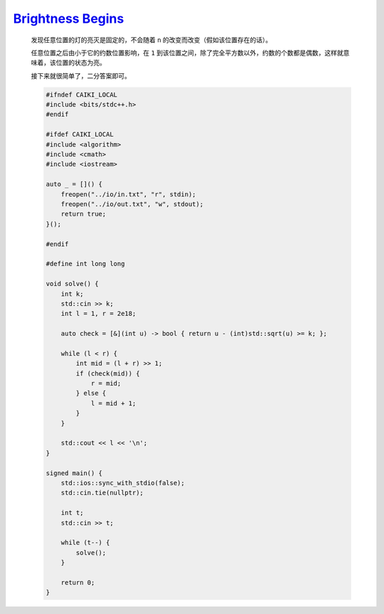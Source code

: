 `Brightness Begins <https://codeforces.com/contest/2020/problem/B>`_
===========================================================================

    发现任意位置的灯的亮灭是固定的，不会随着 ``n`` 的改变而改变（假如该位置存在的话）。

    任意位置之后由小于它的约数位置影响，在 ``1`` 到该位置之间，除了完全平方数以外，约数的个数都是偶数，这样就意味着，该位置的状态为亮。

    接下来就很简单了，二分答案即可。

    .. code-block:: CPP
        
        #ifndef CAIKI_LOCAL
        #include <bits/stdc++.h>
        #endif

        #ifdef CAIKI_LOCAL
        #include <algorithm>
        #include <cmath>
        #include <iostream>

        auto _ = []() {
            freopen("../io/in.txt", "r", stdin);
            freopen("../io/out.txt", "w", stdout);
            return true;
        }();

        #endif

        #define int long long

        void solve() {
            int k;
            std::cin >> k;
            int l = 1, r = 2e18;

            auto check = [&](int u) -> bool { return u - (int)std::sqrt(u) >= k; };

            while (l < r) {
                int mid = (l + r) >> 1;
                if (check(mid)) {
                    r = mid;
                } else {
                    l = mid + 1;
                }
            }

            std::cout << l << '\n';
        }

        signed main() {
            std::ios::sync_with_stdio(false);
            std::cin.tie(nullptr);

            int t;
            std::cin >> t;

            while (t--) {
                solve();
            }

            return 0;
        }